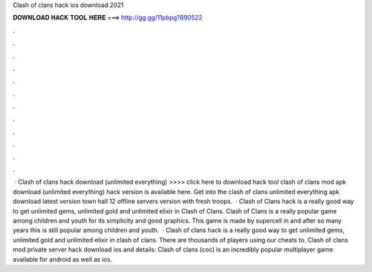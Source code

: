 Clash of clans hack ios download 2021

𝐃𝐎𝐖𝐍𝐋𝐎𝐀𝐃 𝐇𝐀𝐂𝐊 𝐓𝐎𝐎𝐋 𝐇𝐄𝐑𝐄 ===> http://gg.gg/11pbpg?890522

.

.

.

.

.

.

.

.

.

.

.

.

 · Clash of clans hack download (unlimited everything) >>>> click here to download hack tool clash of clans mod apk download (unlimited everything) hack version is available here. Get into the clash of clans unlimited everything apk download latest version town hall 12 offline servers version with fresh troops.  · Clash of Clans hack is a really good way to get unlimited gems, unlimited gold and unlimited elixir in Clash of Clans. Clash of Clans is a really popular game among children and youth for its simplicity and good graphics. This game is made by supercell in and after so many years this is still popular among children and youth.  · Clash of clans hack is a really good way to get unlimited gems, unlimited gold and unlimited elixir in clash of clans. There are thousands of players using our cheats to. Clash of clans mod private server hack download ios and details: Clash of clans (coc) is an incredibly popular multiplayer game available for android as well as ios.